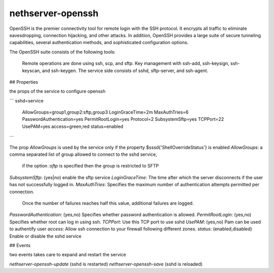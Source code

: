 ==================
nethserver-openssh
==================

OpenSSH is the premier connectivity tool for remote login with the SSH protocol. 
It encrypts all traffic to eliminate eavesdropping, connection hijacking, and other attacks. 
In addition, OpenSSH provides a large suite of secure tunneling capabilities, 
several authentication methods, and sophisticated configuration options.

The OpenSSH suite consists of the following tools:

   Remote operations are done using ssh, scp, and sftp.
   Key management with ssh-add, ssh-keysign, ssh-keyscan, and ssh-keygen.
   The service side consists of sshd, sftp-server, and ssh-agent. 
   

## Properties

the props of the service to configure openssh

```
sshd=service
    AllowGroups=group1,group2:sftp,group3
    LoginGraceTime=2m
    MaxAuthTries=6
    PasswordAuthentication=yes
    PermitRootLogin=yes
    Protocol=2
    SubsystemSftp=yes
    TCPPort=22
    UsePAM=yes
    access=green,red
    status=enabled
```


The prop `AllowGroups` is used by the service only if the property $sssd{'ShellOverrideStatus'} is enabled
`AllowGroups`: a comma separated list of group allowed to connect to the sshd service, 
               if the option `:sftp` is specified then the group is restricted to SFTP

`SubsystemSftp`: (yes|no) enable the sftp service
`LoginGraceTime`: The time after which the server disconnects if the user has not successfully logged in.
`MaxAuthTries`: Specifies the maximum number of authentication attempts permitted per connection. 
                Once the number of failures reaches half this value, additional failures are logged.
`PasswordAuthentication`: (yes,no) Specifies whether password authentication is allowed.
`PermitRootLogin`: (yes,no) Specifies whether root can log in using ssh.
`TCPPort`: Use this TCP port to use sshd
`UsePAM`: (yes,no) Pam can be used to authentify user
`access`: Allow ssh connection to your firewall following different zones.
`status`: (enabled,disabled) Enable or disable the sshd service

## Events

two events takes care to expand and restart the service

`nethserver-openssh-update` (sshd is restarted)
`nethserver-openssh-save` (sshd is reloaded)
